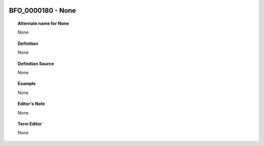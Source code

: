 
  .. _BFO_0000180:
  .. _None:
  .. index:: 
     single: BFO_0000180; None
     single: None; BFO_0000180

BFO_0000180 - None
====================================================================================

.. topic:: Alternate name for None

    None


.. topic:: Definition

    None


.. topic:: Definition Source

    None


.. topic:: Example

    None


.. topic:: Editor's Note

    None


.. topic:: Term Editor

    None

